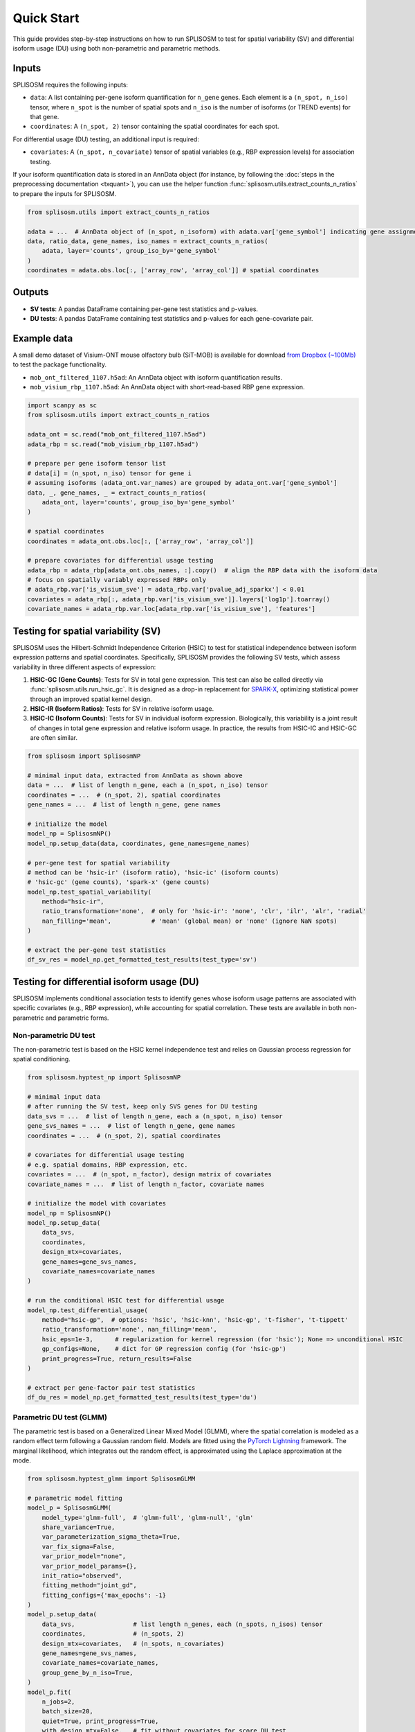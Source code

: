 Quick Start
===========

This guide provides step-by-step instructions on how to run SPLISOSM to test for spatial variability (SV) and differential isoform usage (DU) using both non-parametric and parametric methods.

Inputs
------------------

SPLISOSM requires the following inputs:

- ``data``: A list containing per-gene isoform quantification for ``n_gene`` genes. Each element is a ``(n_spot, n_iso)`` tensor, where ``n_spot`` is the number of spatial spots and ``n_iso`` is the number of isoforms (or TREND events) for that gene.
- ``coordinates``: A ``(n_spot, 2)`` tensor containing the spatial coordinates for each spot.

For differential usage (DU) testing, an additional input is required:

- ``covariates``: A ``(n_spot, n_covariate)`` tensor of spatial variables (e.g., RBP expression levels) for association testing.

If your isoform quantification data is stored in an AnnData object (for instance, by following the :doc:`steps in the preprocessing documentation <txquant>`), you can use the helper function :func:`splisosm.utils.extract_counts_n_ratios` to prepare the inputs for SPLISOSM.

.. code-block:: python

   from splisosm.utils import extract_counts_n_ratios

   adata = ...  # AnnData object of (n_spot, n_isoform) with adata.var['gene_symbol'] indicating gene assignment
   data, ratio_data, gene_names, iso_names = extract_counts_n_ratios(
       adata, layer='counts', group_iso_by='gene_symbol'
   )
   coordinates = adata.obs.loc[:, ['array_row', 'array_col']] # spatial coordinates

Outputs
------------------

- **SV tests**: A pandas DataFrame containing per-gene test statistics and p-values.
- **DU tests**: A pandas DataFrame containing test statistics and p-values for each gene-covariate pair.

Example data
---------------

A small demo dataset of Visium-ONT mouse olfactory bulb (SiT-MOB) is available for download `from Dropbox (~100Mb) <https://www.dropbox.com/scl/fo/dmuobtbof54jl4ht9zbjo/ALVIIEp-Ua5yYUPO8QxlIZ8?rlkey=q9o3jisd25ef5hwfqnsqdbf3i&st=vxhgokzw&dl=0>`_ to test the package functionality.

- ``mob_ont_filtered_1107.h5ad``: An AnnData object with isoform quantification results.
- ``mob_visium_rbp_1107.h5ad``: An AnnData object with short-read-based RBP gene expression.

.. code-block:: python

   import scanpy as sc
   from splisosm.utils import extract_counts_n_ratios

   adata_ont = sc.read("mob_ont_filtered_1107.h5ad")
   adata_rbp = sc.read("mob_visium_rbp_1107.h5ad")

   # prepare per gene isoform tensor list
   # data[i] = (n_spot, n_iso) tensor for gene i
   # assuming isoforms (adata_ont.var_names) are grouped by adata_ont.var['gene_symbol']
   data, _, gene_names, _ = extract_counts_n_ratios(
       adata_ont, layer='counts', group_iso_by='gene_symbol'
   )

   # spatial coordinates
   coordinates = adata_ont.obs.loc[:, ['array_row', 'array_col']]

   # prepare covariates for differential usage testing
   adata_rbp = adata_rbp[adata_ont.obs_names, :].copy()  # align the RBP data with the isoform data
   # focus on spatially variably expressed RBPs only
   # adata_rbp.var['is_visium_sve'] = adata_rbp.var['pvalue_adj_sparkx'] < 0.01
   covariates = adata_rbp[:, adata_rbp.var['is_visium_sve']].layers['log1p'].toarray()
   covariate_names = adata_rbp.var.loc[adata_rbp.var['is_visium_sve'], 'features']


Testing for spatial variability (SV)
----------------------------------------

SPLISOSM uses the Hilbert-Schmidt Independence Criterion (HSIC) to test for statistical independence between isoform expression patterns and spatial coordinates. Specifically, SPLISOSM provides the following SV tests, which assess variability in three different aspects of expression:

1.  **HSIC-GC (Gene Counts)**: Tests for SV in total gene expression. This test can also be called directly via :func:`splisosm.utils.run_hsic_gc`. It is designed as a drop-in replacement for `SPARK-X <https://genomebiology.biomedcentral.com/articles/10.1186/s13059-021-02404-0>`_, optimizing statistical power through an improved spatial kernel design.
2.  **HSIC-IR (Isoform Ratios)**: Tests for SV in relative isoform usage.
3.  **HSIC-IC (Isoform Counts)**: Tests for SV in individual isoform expression. Biologically, this variability is a joint result of changes in total gene expression and relative isoform usage. In practice, the results from HSIC-IC and HSIC-GC are often similar.

.. code-block:: python

   from splisosm import SplisosmNP

   # minimal input data, extracted from AnnData as shown above
   data = ...  # list of length n_gene, each a (n_spot, n_iso) tensor
   coordinates = ...  # (n_spot, 2), spatial coordinates
   gene_names = ...  # list of length n_gene, gene names

   # initialize the model
   model_np = SplisosmNP()
   model_np.setup_data(data, coordinates, gene_names=gene_names)

   # per-gene test for spatial variability
   # method can be 'hsic-ir' (isoform ratio), 'hsic-ic' (isoform counts)
   # 'hsic-gc' (gene counts), 'spark-x' (gene counts)
   model_np.test_spatial_variability(
       method="hsic-ir",
       ratio_transformation='none',  # only for 'hsic-ir': 'none', 'clr', 'ilr', 'alr', 'radial'
       nan_filling='mean',           # 'mean' (global mean) or 'none' (ignore NaN spots)
   )

   # extract the per-gene test statistics
   df_sv_res = model_np.get_formatted_test_results(test_type='sv')


Testing for differential isoform usage (DU)
----------------------------------------------

SPLISOSM implements conditional association tests to identify genes whose isoform usage patterns are associated with specific covariates (e.g., RBP expression), while accounting for spatial correlation. These tests are available in both non-parametric and parametric forms.

Non-parametric DU test
~~~~~~~~~~~~~~~~~~~~~~~~
The non-parametric test is based on the HSIC kernel independence test and relies on Gaussian process regression for spatial conditioning.

.. code-block:: python

   from splisosm.hyptest_np import SplisosmNP

   # minimal input data
   # after running the SV test, keep only SVS genes for DU testing
   data_svs = ...  # list of length n_gene, each a (n_spot, n_iso) tensor
   gene_svs_names = ...  # list of length n_gene, gene names
   coordinates = ...  # (n_spot, 2), spatial coordinates

   # covariates for differential usage testing
   # e.g. spatial domains, RBP expression, etc.
   covariates = ...  # (n_spot, n_factor), design matrix of covariates
   covariate_names = ...  # list of length n_factor, covariate names

   # initialize the model with covariates
   model_np = SplisosmNP()
   model_np.setup_data(
       data_svs,
       coordinates,
       design_mtx=covariates,
       gene_names=gene_svs_names,
       covariate_names=covariate_names
   )

   # run the conditional HSIC test for differential usage
   model_np.test_differential_usage(
       method="hsic-gp",  # options: 'hsic', 'hsic-knn', 'hsic-gp', 't-fisher', 't-tippett'
       ratio_transformation='none', nan_filling='mean',
       hsic_eps=1e-3,      # regularization for kernel regression (for 'hsic'); None => unconditional HSIC
       gp_configs=None,    # dict for GP regression config (for 'hsic-gp')
       print_progress=True, return_results=False
   )

   # extract per gene-factor pair test statistics
   df_du_res = model_np.get_formatted_test_results(test_type='du')


Parametric DU test (GLMM)
~~~~~~~~~~~~~~~~~~~~~~~~~

The parametric test is based on a Generalized Linear Mixed Model (GLMM), where the spatial correlation is modeled as a random effect term following a Gaussian random field. Models are fitted using the `PyTorch Lightning <https://www.pytorchlightning.ai/>`_ framework. The marginal likelihood, which integrates out the random effect, is approximated using the Laplace approximation at the mode.

.. code-block:: python

   from splisosm.hyptest_glmm import SplisosmGLMM

   # parametric model fitting
   model_p = SplisosmGLMM(
       model_type='glmm-full',  # 'glmm-full', 'glmm-null', 'glm'
       share_variance=True,
       var_parameterization_sigma_theta=True,
       var_fix_sigma=False,
       var_prior_model="none",
       var_prior_model_params={},
       init_ratio="observed",
       fitting_method="joint_gd",
       fitting_configs={'max_epochs': -1}
   )
   model_p.setup_data(
       data_svs,                # list length n_genes, each (n_spots, n_isos) tensor
       coordinates,             # (n_spots, 2)
       design_mtx=covariates,   # (n_spots, n_covariates)
       gene_names=gene_svs_names,
       covariate_names=covariate_names,
       group_gene_by_n_iso=True,
   )
   model_p.fit(
       n_jobs=2,
       batch_size=20,
       quiet=True, print_progress=True,
       with_design_mtx=False,   # fit without covariates for score DU test
       from_null=False, refit_null=True,  # for LLR test
       random_seed=None
   )
   model_p.save("model_p.pkl")
   per_gene_glmm_models = model_p.get_fitted_models()

   # differential usage testing
   model_p.test_differential_usage(method="score", print_progress=True, return_results=False)

   # extract per gene-factor pair test statistics
   df_du_res = model_p.get_formatted_test_results(test_type='du')
